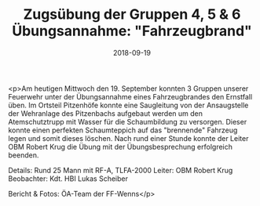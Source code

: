 #+TITLE: Zugsübung der Gruppen 4, 5 & 6 Übungsannahme: "Fahrzeugbrand"
#+DATE: 2018-09-19
#+FACEBOOK_URL: https://facebook.com/ffwenns/posts/2253218611419918

<p>Am heutigen Mittwoch den 19. September konnten 3 Gruppen unserer Feuerwehr unter der Übungsannahme eines Fahrzeugbrandes den Ernstfall üben.
Im Ortsteil Pitzenhöfe konnte eine Saugleitung von der Ansaugstelle der Wehranlage des Pitzenbachs aufgebaut werden um den Atemschutztrupp mit Wasser für die Schaumbildung zu versorgen.
Dieser konnte einen perfekten Schaumteppich auf das "brennende" Fahrzeug legen und somit dieses löschen.
Nach rund einer Stunde konnte der Leiter OBM Robert Krug die Übung mit der Übungsbesprechung erfolgreich beenden.

Details:
Rund 25 Mann mit RF-A, TLFA-2000
Leiter: OBM Robert Krug
Beobachter: Kdt. HBI Lukas Scheiber

Bericht & Fotos: ÖA-Team der FF-Wenns</p>
